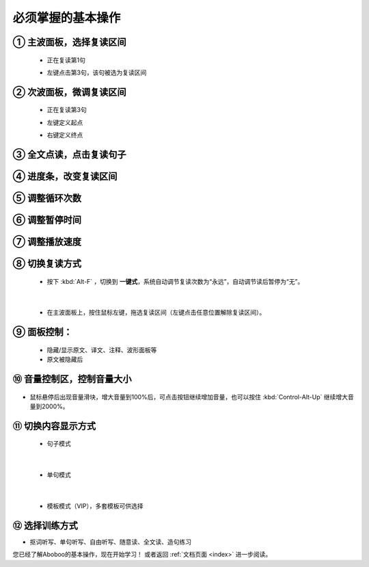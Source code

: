 ================================
必须掌握的基本操作
================================

.. image:: /images/main-screen-overview.png

① 主波面板，选择复读区间
+++++++++++++++++++++++++++++++++++++++++++

  * 正在复读第1句

  .. image:: /images/main-wave-click-a.png

  * 左键点击第3句，该句被选为复读区间

  .. image:: /images/main-wave-click-b.png
  
② 次波面板，微调复读区间
+++++++++++++++++++++++++++++++++++++++++++

  * 正在复读第3句

  .. image:: /images/sub-wave-click-a.png

  * 左键定义起点

  .. image:: /images/sub-wave-click-b.png

  * 右键定义终点

  .. image:: /images/sub-wave-click-c.png

③ 全文点读，点击复读句子
+++++++++++++++++++++++++++++++++++++++++++

  .. image:: /images/click-text-to-listen.png
 
④ 进度条，改变复读区间
+++++++++++++++++++++++++++++++++++++++++++

  .. image:: /images/progress-bar-control.png
  
⑤ 调整循环次数
+++++++++++++++++++++++++++++++++++++++++++

  .. image:: /images/select-cycle-times.png
    :align: center

⑥ 调整暂停时间
+++++++++++++++++++++++++++++++++++++++++++

  .. image:: /images/select-pause-time.png
    :align: center

⑦ 调整播放速度
+++++++++++++++++++++++++++++++++++++++++++

  .. image:: /images/speed-control.png
    :align: center


⑧ 切换复读方式
+++++++++++++++++++++++++++++++++++++++++++

  * 按下 :kbd:`Alt-F` ，切换到 **一键式**，系统自动调节复读次数为“永远”，自动调节读后暂停为“无”。

  .. image:: /images/select-repeat-mode-one-key.png
    :align: center

|

  * 在主波面板上，按住鼠标左键，拖选复读区间（左键点击任意位置解除复读区间）。

  .. image:: /images/repeat-mode-one-key.png


⑨ 面板控制：
+++++++++++++++++++++++++++++++++++++++++++

  * 隐藏/显示原文、译文、注释、波形面板等

  * 原文被隐藏后

  .. image:: /images/article-mode-text-display-off.png
  

⑩ 音量控制区，控制音量大小
+++++++++++++++++++++++++++++++++++++++++++

  .. image:: /images/volumn-control.png
    :align: center

    启用音量增益，将不同音量的音频文件调整为标准音量。

* 鼠标悬停后出现音量滑块，增大音量到100%后，可点击按钮继续增加音量，也可以按住 :kbd:`Control-Alt-Up` 继续增大音量到2000%。


⑪ 切换内容显示方式
+++++++++++++++++++++++++++++++++++++++++++

  * 句子模式

  .. image:: /images/sent-list-mode.png

|

  * 单句模式

  .. image:: /images/single-sent-mode.png

|

  * 模板模式（VIP），多套模板可供选择

  .. image:: /images/vip-template-mode.png


⑫ 选择训练方式
+++++++++++++++++++++++++++++++++++++++++++


* 抠词听写、单句听写、自由听写、随意读、全文读、造句练习

  .. image:: /images/learning-menu.png
  

您已经了解Aboboo的基本操作，现在开始学习！ 或者返回 :ref:`文档页面 <index>` 进一步阅读。

